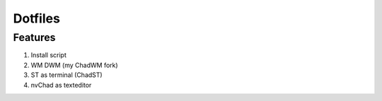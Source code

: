 Dotfiles
----------
Features
============
1. Install script
2. WM DWM (my ChadWM fork)
3. ST as terminal (ChadST)
4. nvChad as texteditor
